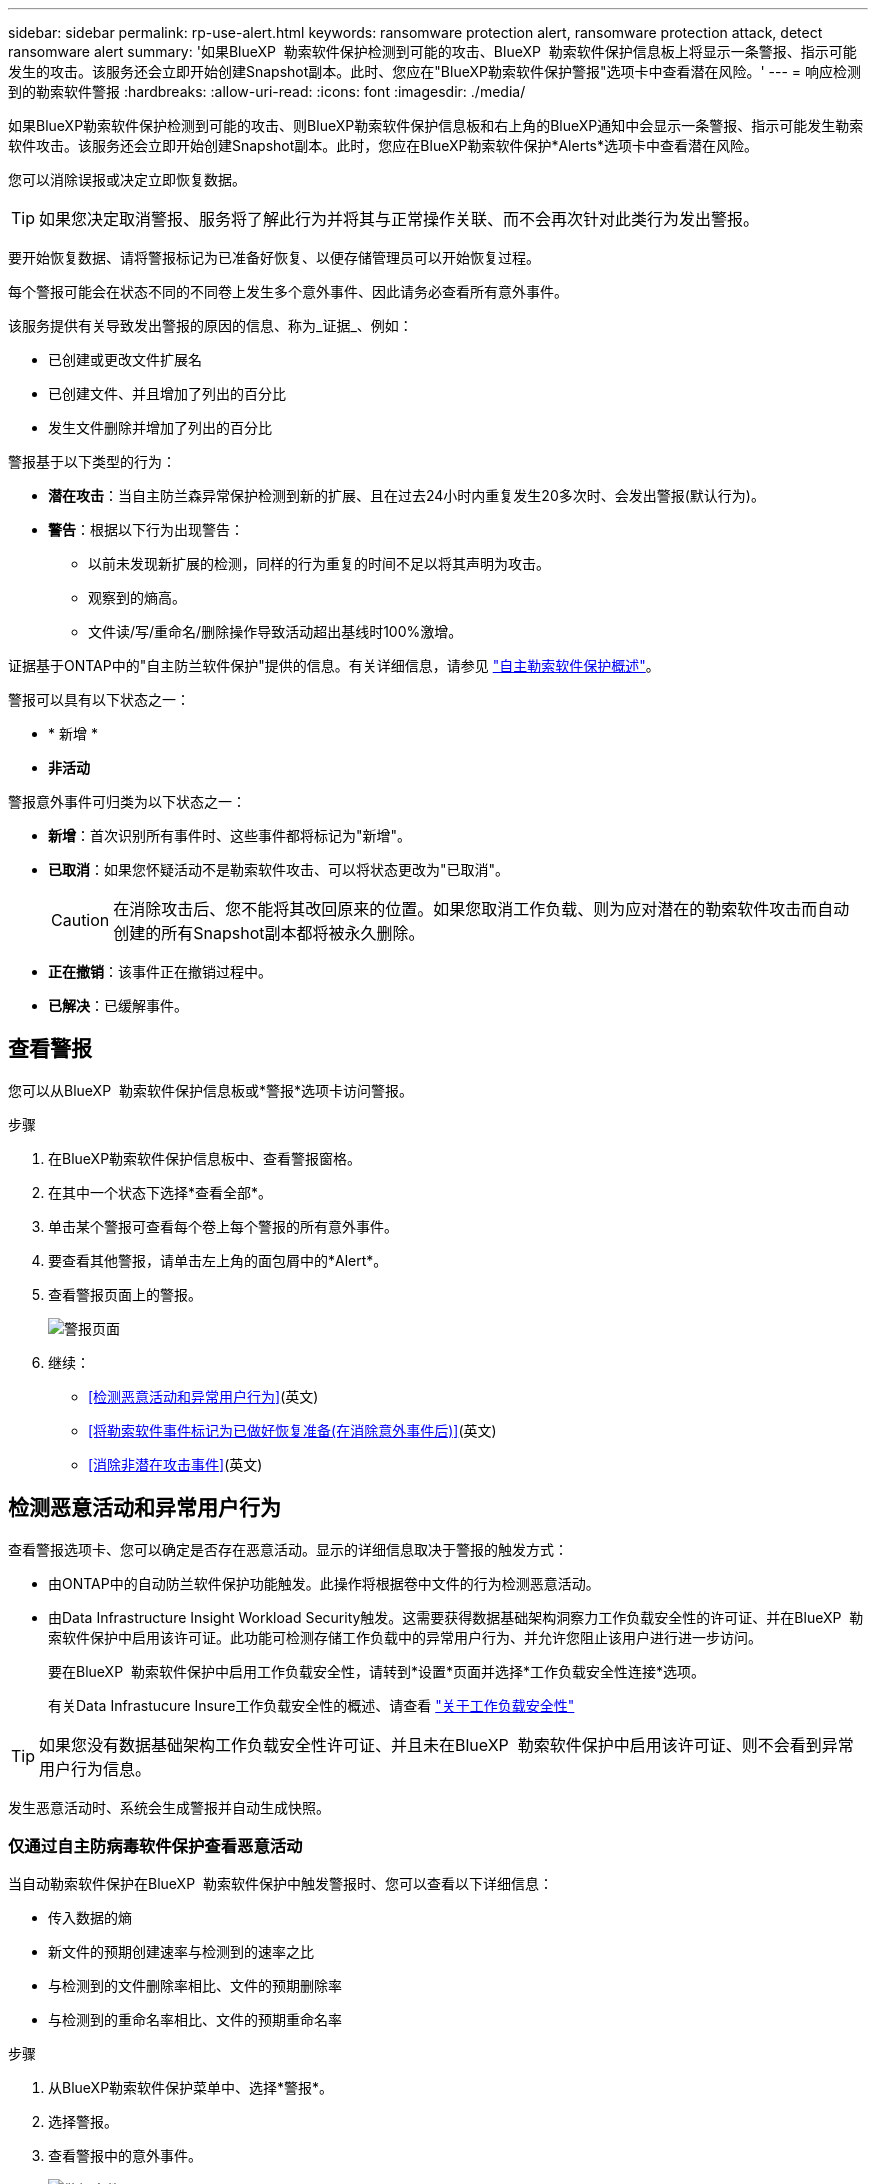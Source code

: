 ---
sidebar: sidebar 
permalink: rp-use-alert.html 
keywords: ransomware protection alert, ransomware protection attack, detect ransomware alert 
summary: '如果BlueXP  勒索软件保护检测到可能的攻击、BlueXP  勒索软件保护信息板上将显示一条警报、指示可能发生的攻击。该服务还会立即开始创建Snapshot副本。此时、您应在"BlueXP勒索软件保护警报"选项卡中查看潜在风险。' 
---
= 响应检测到的勒索软件警报
:hardbreaks:
:allow-uri-read: 
:icons: font
:imagesdir: ./media/


[role="lead"]
如果BlueXP勒索软件保护检测到可能的攻击、则BlueXP勒索软件保护信息板和右上角的BlueXP通知中会显示一条警报、指示可能发生勒索软件攻击。该服务还会立即开始创建Snapshot副本。此时，您应在BlueXP勒索软件保护*Alerts*选项卡中查看潜在风险。

您可以消除误报或决定立即恢复数据。


TIP: 如果您决定取消警报、服务将了解此行为并将其与正常操作关联、而不会再次针对此类行为发出警报。

要开始恢复数据、请将警报标记为已准备好恢复、以便存储管理员可以开始恢复过程。

每个警报可能会在状态不同的不同卷上发生多个意外事件、因此请务必查看所有意外事件。

该服务提供有关导致发出警报的原因的信息、称为_证据_、例如：

* 已创建或更改文件扩展名
* 已创建文件、并且增加了列出的百分比
* 发生文件删除并增加了列出的百分比


警报基于以下类型的行为：

* *潜在攻击*：当自主防兰森异常保护检测到新的扩展、且在过去24小时内重复发生20多次时、会发出警报(默认行为)。
* *警告*：根据以下行为出现警告：
+
** 以前未发现新扩展的检测，同样的行为重复的时间不足以将其声明为攻击。
** 观察到的熵高。
** 文件读/写/重命名/删除操作导致活动超出基线时100%激增。




证据基于ONTAP中的"自主防兰软件保护"提供的信息。有关详细信息，请参见 https://docs.netapp.com/us-en/ontap/anti-ransomware/index.html["自主勒索软件保护概述"^]。

警报可以具有以下状态之一：

* * 新增 *
* *非活动*


警报意外事件可归类为以下状态之一：

* *新增*：首次识别所有事件时、这些事件都将标记为"新增"。
* *已取消*：如果您怀疑活动不是勒索软件攻击、可以将状态更改为"已取消"。
+

CAUTION: 在消除攻击后、您不能将其改回原来的位置。如果您取消工作负载、则为应对潜在的勒索软件攻击而自动创建的所有Snapshot副本都将被永久删除。

* *正在撤销*：该事件正在撤销过程中。
* *已解决*：已缓解事件。




== 查看警报

您可以从BlueXP  勒索软件保护信息板或*警报*选项卡访问警报。

.步骤
. 在BlueXP勒索软件保护信息板中、查看警报窗格。
. 在其中一个状态下选择*查看全部*。
. 单击某个警报可查看每个卷上每个警报的所有意外事件。
. 要查看其他警报，请单击左上角的面包屑中的*Alert*。
. 查看警报页面上的警报。
+
image:screen-alerts.png["警报页面"]

. 继续：
+
** <<检测恶意活动和异常用户行为>>(英文)
** <<将勒索软件事件标记为已做好恢复准备(在消除意外事件后)>>(英文)
** <<消除非潜在攻击事件>>(英文)






== 检测恶意活动和异常用户行为

查看警报选项卡、您可以确定是否存在恶意活动。显示的详细信息取决于警报的触发方式：

* 由ONTAP中的自动防兰软件保护功能触发。此操作将根据卷中文件的行为检测恶意活动。
* 由Data Infrastructure Insight Workload Security触发。这需要获得数据基础架构洞察力工作负载安全性的许可证、并在BlueXP  勒索软件保护中启用该许可证。此功能可检测存储工作负载中的异常用户行为、并允许您阻止该用户进行进一步访问。
+
要在BlueXP  勒索软件保护中启用工作负载安全性，请转到*设置*页面并选择*工作负载安全性连接*选项。

+
有关Data Infrastucure Insure工作负载安全性的概述、请查看 https://docs.netapp.com/us-en/data-infrastructure-insights/cs_intro.html["关于工作负载安全性"^]




TIP: 如果您没有数据基础架构工作负载安全性许可证、并且未在BlueXP  勒索软件保护中启用该许可证、则不会看到异常用户行为信息。

发生恶意活动时、系统会生成警报并自动生成快照。



=== 仅通过自主防病毒软件保护查看恶意活动

当自动勒索软件保护在BlueXP  勒索软件保护中触发警报时、您可以查看以下详细信息：

* 传入数据的熵
* 新文件的预期创建速率与检测到的速率之比
* 与检测到的文件删除率相比、文件的预期删除率
* 与检测到的重命名率相比、文件的预期重命名率


.步骤
. 从BlueXP勒索软件保护菜单中、选择*警报*。
. 选择警报。
. 查看警报中的意外事件。
+
image:screen-alerts-incidents3.png["警报事件页面"]

. 选择一个事件以查看该事件的详细信息。
+
image:screen-alerts-incidents-details-arp.png["意外事件详细信息页面"]





=== 在Data Infrastructure Insight Workload Security中查看异常用户行为

当Data Infrastructure Insight Workload Security在BlueXP  勒索软件保护中触发警报时、您可以直接在Data Infrastructure Insight Workload Security中查看可疑用户、阻止用户并调查用户活动。


TIP: 除了这些功能之外、还提供了"自主防兰软件保护"中提供的详细信息。

.开始之前
此选项需要获得Data Infrastructure Insight工作负载安全性的许可证、并且您需要在BlueXP  勒索软件保护中启用它。

要在BlueXP  勒索软件保护中启用工作负载安全性、请执行以下操作：

. 转到*Settings*页面。
. 选择*工作负载安全性连接*选项。
+
有关详细信息，请参见 link:rp-use-settings.html["配置BlueXP勒索软件保护设置"]。



.步骤
. 从BlueXP勒索软件保护菜单中、选择*警报*。
. 选择警报。
. 查看警报中的意外事件。
+
image:screen-alerts-incidents-diiws.png["显示工作负载安全性详细信息的警报事件页面"]

. 要阻止可疑用户进一步访问BlueXP  监控的环境，请选择*Block user*链接。
. 调查警报或警报中的意外事件：
+
.. 要在Data Infrastructure Insight Workload Security中进一步调查警报、请选择*调查工作负载安全性*链接。
.. 选择一个事件以查看该事件的详细信息。
+
image:screen-alerts-incidents-details-arp-diiws.png["显示工作负载安全性详细信息的意外事件详细信息页面"]

+
此时将在一个新选项卡中打开Data Infrastructure Insight Workload Security。

+
image:screen-alerts-incidents-diiws-diiwspage.png["在工作负载安全性中进行调查"]







== 将勒索软件事件标记为已做好恢复准备(在消除意外事件后)

在缓解了攻击并准备好恢复工作负载之后、您应与存储管理团队沟通、指出数据已准备好进行恢复、以便他们可以启动恢复过程。

.步骤
. 从BlueXP勒索软件保护菜单中、选择*警报*。
+
image:screen-alerts.png["警报页面"]

. 在警报页面中、选择警报。
. 查看警报中的意外事件。
+
image:screen-alerts-incidents3.png["警报事件页面"]

. 如果您确定意外事件已准备好恢复、请选择*标记需要恢复*。
. 确认操作并选择*Mark restore Need*。
. 要启动工作负载恢复、请在消息中选择*恢复*工作负载或选择*恢复*选项卡。


.结果
将警报标记为要还原后、警报将从"Alerts"(警报)选项卡移至"Recrecovery "(恢复)选项卡。



== 消除非潜在攻击事件

审核事件后、您需要确定这些事件是否为潜在攻击。否则、可以将其取消。

您可以消除误报或决定立即恢复数据。如果您决定取消警报、服务将了解此行为并将其与正常操作关联、而不会再次针对此类行为发出警报。

如果您取消工作负载、则为应对潜在的勒索软件攻击而自动创建的所有Snapshot副本都将被永久删除。


CAUTION: 如果取消警报、则无法将此状态改回任何其他状态、也无法撤消此更改。

.步骤
. 从BlueXP勒索软件保护菜单中、选择*警报*。
+
image:screen-alerts.png["警报页面"]

. 在警报页面中、选择警报。
+
image:screen-alerts-incidents2.png["警报事件页面"]

. 选择一个或多个意外事件。或者、选择表左上方的"Incident ID"框以选择所有事件。
. 如果您确定事件不是威胁、请将其视为误报：
+
** 选择事件。
** 选择表格上方的*编辑状态*按钮。
+
image:screen-alerts-status-edit.png["警报编辑状态页面"]



. 从编辑状态框中，选择*"dered"(已取消)*状态。
+
此时将显示有关工作负载以及要删除的Snapshot副本的其他信息。

. 选择 * 保存 * 。
+
一个或多个意外事件的状态将更改为"已取消"。





== 查看受影响文件的列表

在文件级别还原应用程序工作负载之前、您可以查看受影响文件的列表。您可以访问警报页面以下载受影响文件的列表。然后、使用"RecRecovery (恢复)"页面上传此列表并选择要还原的文件。

.步骤
使用警报页面检索受影响文件的列表。


TIP: 如果卷包含多个警报、您可能需要下载每个警报的受影响文件的CSV列表。

. 从BlueXP勒索软件保护菜单中、选择*警报*。
. 在警报页面上、按工作负载对结果进行排序、以显示要还原的应用程序工作负载的警报。
. 从该工作负载的警报列表中、选择一个警报。
. 对于该警报、请选择一个意外事件。
+
image:screen-alerts-incidents-impacted-files.png["特定警报的受影响文件列表"]

. 对于此意外事件、请选择下载图标并以CSV格式下载受影响文件的列表。


